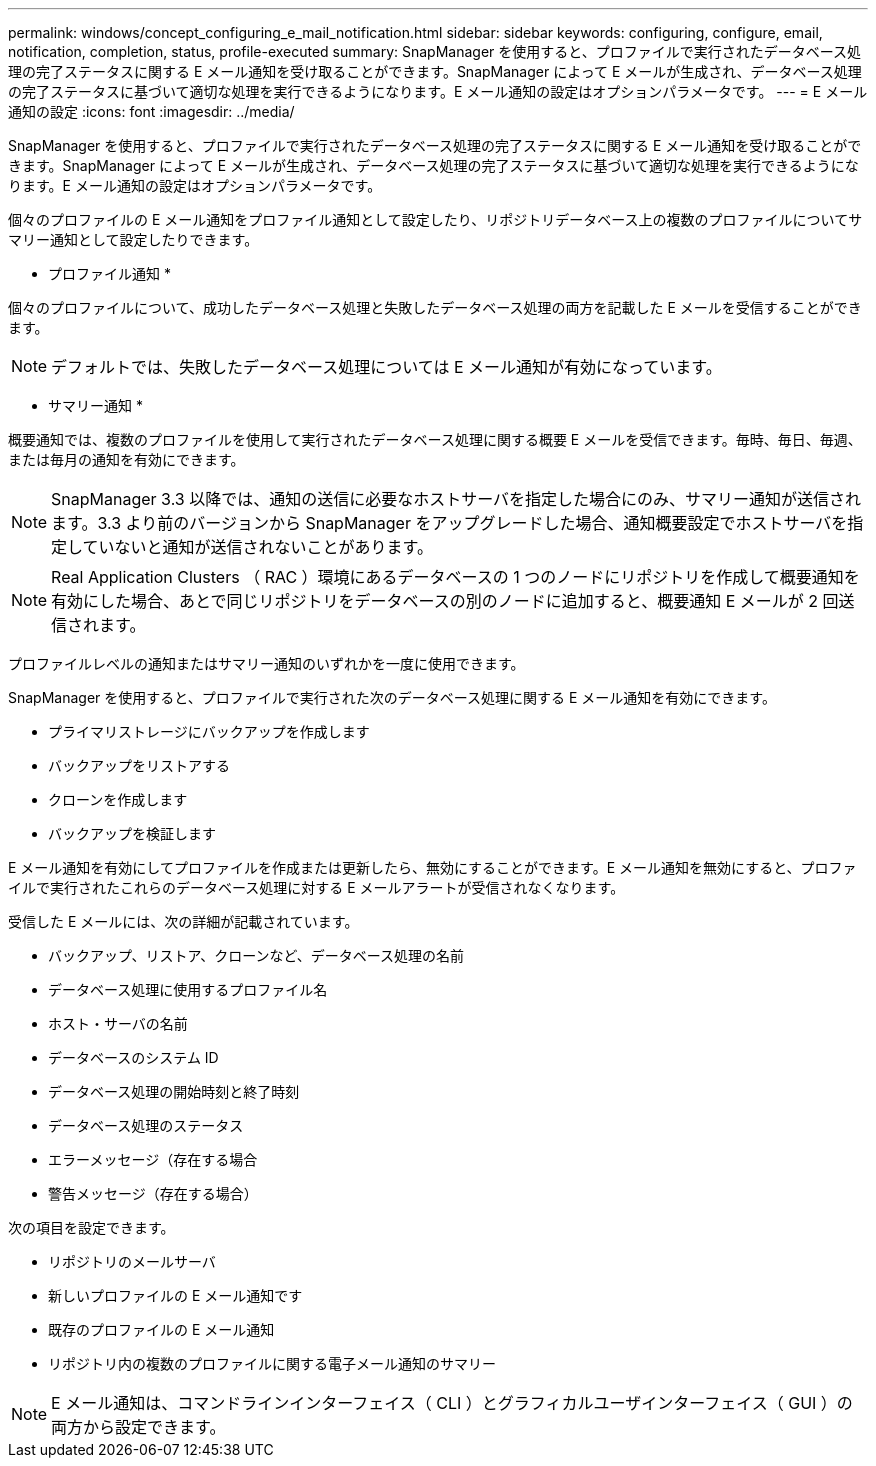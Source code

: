 ---
permalink: windows/concept_configuring_e_mail_notification.html 
sidebar: sidebar 
keywords: configuring, configure, email, notification, completion, status, profile-executed 
summary: SnapManager を使用すると、プロファイルで実行されたデータベース処理の完了ステータスに関する E メール通知を受け取ることができます。SnapManager によって E メールが生成され、データベース処理の完了ステータスに基づいて適切な処理を実行できるようになります。E メール通知の設定はオプションパラメータです。 
---
= E メール通知の設定
:icons: font
:imagesdir: ../media/


[role="lead"]
SnapManager を使用すると、プロファイルで実行されたデータベース処理の完了ステータスに関する E メール通知を受け取ることができます。SnapManager によって E メールが生成され、データベース処理の完了ステータスに基づいて適切な処理を実行できるようになります。E メール通知の設定はオプションパラメータです。

個々のプロファイルの E メール通知をプロファイル通知として設定したり、リポジトリデータベース上の複数のプロファイルについてサマリー通知として設定したりできます。

* プロファイル通知 *

個々のプロファイルについて、成功したデータベース処理と失敗したデータベース処理の両方を記載した E メールを受信することができます。


NOTE: デフォルトでは、失敗したデータベース処理については E メール通知が有効になっています。

* サマリー通知 *

概要通知では、複数のプロファイルを使用して実行されたデータベース処理に関する概要 E メールを受信できます。毎時、毎日、毎週、または毎月の通知を有効にできます。


NOTE: SnapManager 3.3 以降では、通知の送信に必要なホストサーバを指定した場合にのみ、サマリー通知が送信されます。3.3 より前のバージョンから SnapManager をアップグレードした場合、通知概要設定でホストサーバを指定していないと通知が送信されないことがあります。


NOTE: Real Application Clusters （ RAC ）環境にあるデータベースの 1 つのノードにリポジトリを作成して概要通知を有効にした場合、あとで同じリポジトリをデータベースの別のノードに追加すると、概要通知 E メールが 2 回送信されます。

プロファイルレベルの通知またはサマリー通知のいずれかを一度に使用できます。

SnapManager を使用すると、プロファイルで実行された次のデータベース処理に関する E メール通知を有効にできます。

* プライマリストレージにバックアップを作成します
* バックアップをリストアする
* クローンを作成します
* バックアップを検証します


E メール通知を有効にしてプロファイルを作成または更新したら、無効にすることができます。E メール通知を無効にすると、プロファイルで実行されたこれらのデータベース処理に対する E メールアラートが受信されなくなります。

受信した E メールには、次の詳細が記載されています。

* バックアップ、リストア、クローンなど、データベース処理の名前
* データベース処理に使用するプロファイル名
* ホスト・サーバの名前
* データベースのシステム ID
* データベース処理の開始時刻と終了時刻
* データベース処理のステータス
* エラーメッセージ（存在する場合
* 警告メッセージ（存在する場合）


次の項目を設定できます。

* リポジトリのメールサーバ
* 新しいプロファイルの E メール通知です
* 既存のプロファイルの E メール通知
* リポジトリ内の複数のプロファイルに関する電子メール通知のサマリー



NOTE: E メール通知は、コマンドラインインターフェイス（ CLI ）とグラフィカルユーザインターフェイス（ GUI ）の両方から設定できます。
